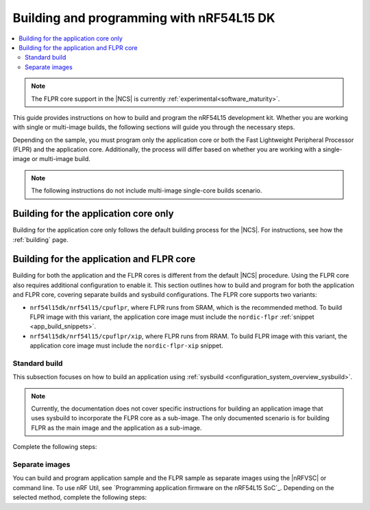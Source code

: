 .. _building_nrf54l:

Building and programming with nRF54L15 DK
#########################################

.. contents::
   :local:
   :depth: 2

.. note::
   The FLPR core support in the |NCS| is currently :ref:`experimental<software_maturity>`.

This guide provides instructions on how to build and program the nRF54L15 development kit.
Whether you are working with single or multi-image builds, the following sections will guide you through the necessary steps.

Depending on the sample, you must program only the application core or both the Fast Lightweight Peripheral Processor (FLPR) and the application core.
Additionally, the process will differ based on whether you are working with a single-image or multi-image build.

.. note::
   The following instructions do not include multi-image single-core builds scenario.

Building for the application core only
**************************************

Building for the application core only follows the default building process for the |NCS|.
For instructions, see how the :ref:`building` page.

.. _building_nrf54l_app_flpr_core:

Building for the application and FLPR core
******************************************

Building for both the application and the FLPR cores is different from the default |NCS| procedure.
Using the FLPR core also requires additional configuration to enable it.
This section outlines how to build and program for both the application and FLPR core, covering separate builds and sysbuild configurations.
The FLPR core supports two variants:

* ``nrf54l15dk/nrf54l15/cpuflpr``, where FLPR runs from SRAM, which is the recommended method.
  To build FLPR image with this variant, the application core image must include the ``nordic-flpr`` :ref:`snippet <app_build_snippets>`.

* ``nrf54l15dk/nrf54l15/cpuflpr/xip``, where FLPR runs from RRAM.
  To build FLPR image with this variant, the application core image must include the ``nordic-flpr-xip`` snippet.

Standard build
--------------

This subsection focuses on how to build an application using :ref:`sysbuild <configuration_system_overview_sysbuild>`.

.. note::
   Currently, the documentation does not cover specific instructions for building an application image that uses sysbuild to incorporate the FLPR core as a sub-image.
   The only documented scenario is for building FLPR as the main image and the application as a sub-image.

Complete the following steps:

.. tabs::

   .. group-tab:: Using minimal sample for VPR bootstrapping

      This option automatically programs the FLPR core with :ref:`dedicated bootstrapping firmware <vpr_flpr_nrf54l15_initiating>`.

      To build and flash both images, run the following command that performs a :ref:`pristine build <zephyr:west-building>`:

      .. code-block:: console

         west build -p -b nrf54l15dk/nrf54l15/cpuflpr
         west flash

   .. group-tab:: Using application that supports multi-image builds

      If your application involves creating custom images for both the application core and the FLPR core, make sure to disable the VPR bootstrapping sample.
      You can do this by disabling the ``SB_CONFIG_VPR_LAUNCHER`` option when building for the FLPR target.
      For more details, see :ref:`how to configure Kconfig <configuring_kconfig>`.

      To build and flash both images, run the following command that performs a :ref:`pristine build <zephyr:west-building>`:

      .. code-block:: console

         west build -p -b nrf54l15dk/nrf54l15/cpuflpr -- -DSB_CONFIG_VPR_LAUNCHER=n
         west flash

Separate images
---------------

You can build and program application sample and the FLPR sample as separate images using the |nRFVSC| or command line.
To use nRF Util, see `Programming application firmware on the nRF54L15 SoC`_.
Depending on the selected method, complete the following steps:

.. tabs::

   .. group-tab:: nRF Connect for VS Code

      .. note::

         The |nRFVSC| currently offers experimental support for the nRF54L15's FLPR core.
         Certain features, particularly debugging, may not function as expected.

      .. include:: /includes/vsc_build_and_run.txt

      3. Build the application image by setting the following options:

         * Board target to ``nrf54l15dk/nrf54l15/cpuapp``.
         * Choose either ``nordic-flpr`` or ``nordic-flpr-xip`` snippet depending on the FLPR image target.
         * System build to :guilabel:`No sysbuild`.

         For more information, see :ref:`cmake_options`.

      #. Build the FLPR image by setting the following options:

         * Board target to ``nrf54l15dk/nrf54l15/cpuflpr`` (recommended) or ``nrf54l15dk/nrf54l15/cpuflpr/xip``.
         * System build to :guilabel:`No sysbuild`.

         For more information, see :ref:`cmake_options`.

   .. group-tab:: Command line

      1. |open_terminal_window_with_environment|
      #. Build the application core image, and based on your build target include the appropriate snippet:

         .. code-block:: console

            west build -p -b nrf54l15dk/nrf54l15/cpuapp -S nordic-flpr --no-sysbuild

      #. Program the application core image by running the `west flash` command :ref:`without --erase <programming_params_no_erase>`.

         .. code-block:: console

            west flash

      #. Build the FLPR core image:

         .. code-block:: console

            west build -p -b nrf54l15dk/nrf54l15/cpuflpr --no-sysbuild

         You can also customize the command for additional options, by adding :ref:`build parameters <optional_build_parameters>`.

      #. Once you have successfully built the FLPR core image, program it by running the `west flash` command :ref:`without --erase <programming_params_no_erase>`.

         .. code-block:: console

            west flash

